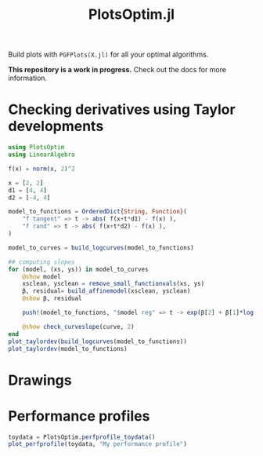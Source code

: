 #+TITLE: PlotsOptim.jl

Build plots with ~PGFPlots(X.jl)~ for all your optimal algorithms.

*This repository is a work in progress.* Check out the docs for more information.

* Checking derivatives using Taylor developments

#+begin_src julia
using PlotsOptim
using LinearAlgebra

f(x) = norm(x, 2)^2

x = [2, 2]
d1 = [4, 4]
d2 = [-4, 4]

model_to_functions = OrderedDict{String, Function}(
    "f tangent" => t -> abs( f(x+t*d1) - f(x) ),
    "f rand" => t -> abs( f(x+t*d2) - f(x) ),
)

model_to_curves = build_logcurves(model_to_functions)

## computing slopes
for (model, (xs, ys)) in model_to_curves
    @show model
    xsclean, ysclean = remove_small_functionvals(xs, ys)
    β, residual= build_affinemodel(xsclean, ysclean)
    @show β, residual

    push!(model_to_functions, "$model reg" => t -> exp(β[2] + β[1]*log(t)))

    @show check_curveslope(curve, 2)
end
plot_taylordev(build_logcurves(model_to_functions))
plot_taylordev(model_to_functions)
#+end_src

* Drawings

* Performance profiles
#+begin_src julia
toydata = PlotsOptim.perfprofile_toydata()
plot_perfprofile(toydata, "My performance profile")
#+end_src
